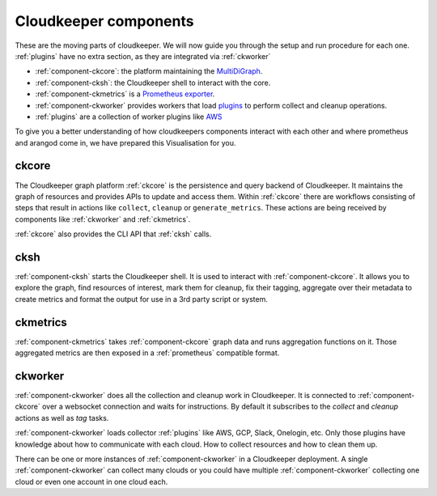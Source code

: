 .. _component-list:

Cloudkeeper components
######################

These are the moving parts of cloudkeeper.
We will now guide you through the setup and run procedure for each one.
:ref:`plugins` have no extra section, as they are integrated via :ref:`ckworker`

- :ref:`component-ckcore`: the platform maintaining the `MultiDiGraph <https://en.wikipedia.org/wiki/Multigraph#Directed_multigraph_(edges_with_own_identity)>`_.
- :ref:`component-cksh`: the Cloudkeeper shell to interact with the core.
- :ref:`component-ckmetrics` is a `Prometheus <https://prometheus.io/>`_ `exporter <https://prometheus.io/docs/instrumenting/exporters/>`_.
- :ref:`component-ckworker` provides workers that load `plugins <https://github.com/someengineering/cloudkeeper/tree/main/plugins>`_ to perform collect and cleanup operations.
- :ref:`plugins` are a collection of worker plugins like `AWS <plugins/aws/>`_

To give you a better understanding of how cloudkeepers components interact with each other and where prometheus and arangod come in, we have prepared this Visualisation for you.

.. image:: _static/images/query_documentation2x_10.png
  :alt: Component connection

.. _component-ckcore:

ckcore
******

The Cloudkeeper graph platform :ref:`ckcore` is the persistence and query backend of Cloudkeeper. It maintains the graph
of resources and provides APIs to update and access them. Within :ref:`ckcore` there are workflows consisting of steps
that result in actions like ``collect``, ``cleanup`` or ``generate_metrics``. These actions are being received by components
like :ref:`ckworker` and :ref:`ckmetrics`.

:ref:`ckcore` also provides the CLI API that :ref:`cksh` calls.

.. _component-cksh:

cksh
****

:ref:`component-cksh` starts the Cloudkeeper shell. It is used to interact with :ref:`component-ckcore`.
It allows you to explore the graph, find resources of interest, mark them for cleanup, fix their tagging, aggregate over their metadata to create metrics and format the output for use in a 3rd party script or system.

.. _component-ckmetrics:

ckmetrics
*********

:ref:`component-ckmetrics` takes :ref:`component-ckcore` graph data and runs aggregation functions on it. Those aggregated metrics
are then exposed in a :ref:`prometheus` compatible format.

.. _component-ckworker:

ckworker
********

:ref:`component-ckworker` does all the collection and cleanup work in Cloudkeeper. It is connected to :ref:`component-ckcore` over a websocket connection and waits for instructions. By default it subscribes to the `collect` and `cleanup` actions as well as `tag` tasks.

:ref:`component-ckworker` loads collector :ref:`plugins` like AWS, GCP, Slack, Onelogin, etc.
Only those plugins have knowledge about how to communicate with each cloud. How to collect resources and how to clean them up.

There can be one or more instances of :ref:`component-ckworker` in a Cloudkeeper deployment. A single :ref:`component-ckworker` can collect many clouds or you could have multiple :ref:`component-ckworker` collecting one cloud or even one account in one cloud each.
